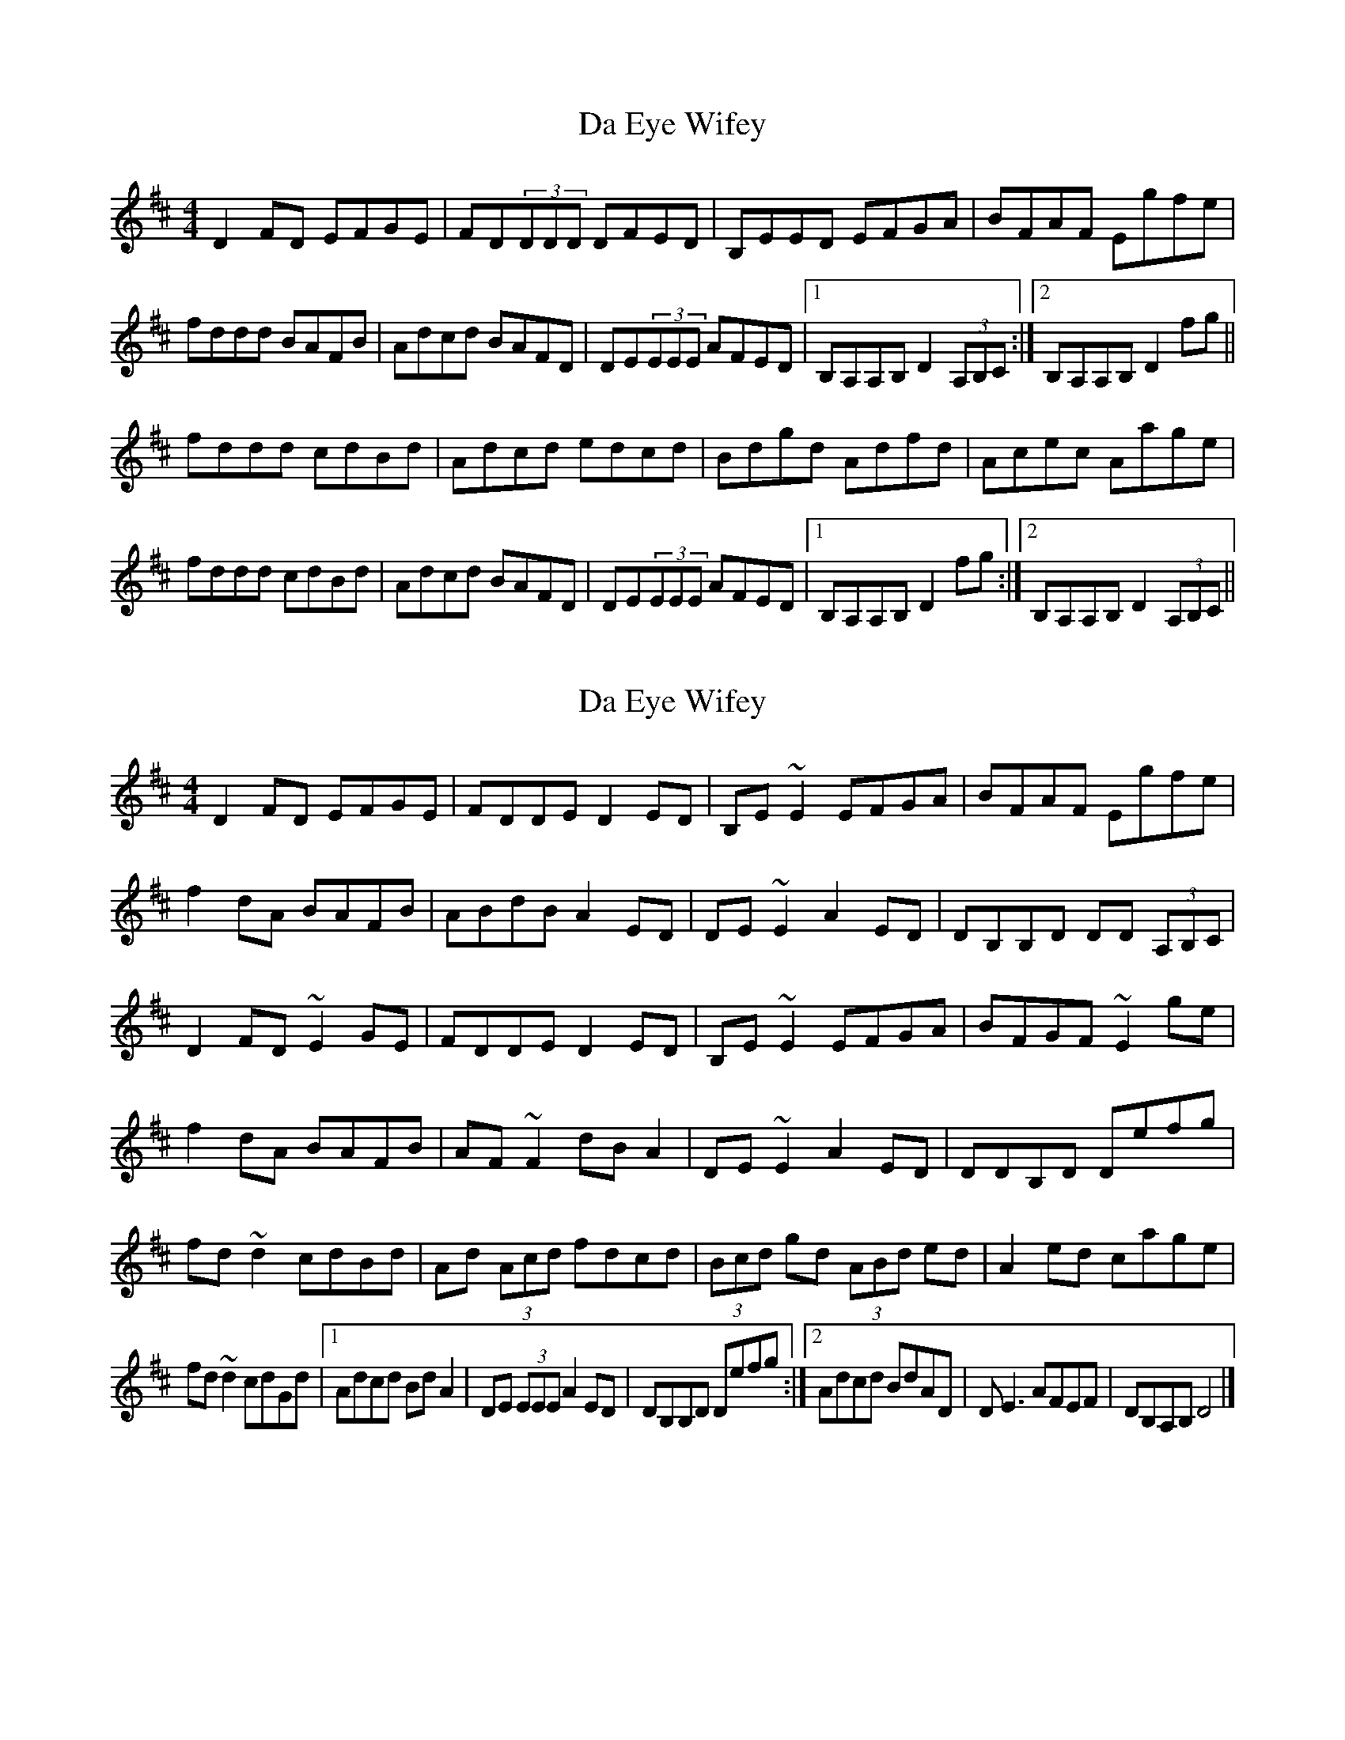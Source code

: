 X: 1
T: Da Eye Wifey
Z: patrick cavanagh
S: https://thesession.org/tunes/4201#setting4201
R: reel
M: 4/4
L: 1/8
K: Dmaj
D2FD EFGE|FD(3DDD DFED|B,EED EFGA|BFAF Egfe|
fddd BAFB|Adcd BAFD|DE(3EEE AFED|1 B,A,A,B, D2(3A,B,C:|2 B,A,A,B, D2fg||
fddd cdBd|Adcd edcd|Bdgd Adfd|Acec Aage|
fddd cdBd|Adcd BAFD|DE(3EEE AFED|1 B,A,A,B, D2fg:|2 B,A,A,B, D2(3A,B,C||
X: 2
T: Da Eye Wifey
Z: Sean B.
S: https://thesession.org/tunes/4201#setting16963
R: reel
M: 4/4
L: 1/8
K: Dmaj
D2FD EFGE|FDDE D2ED|B,E~E2 EFGA|BFAF Egfe|f2dA BAFB|ABdB A2ED|DE~E2 A2ED|DB,B,D DD (3A,B,C|D2FD ~E2GE|FDDE D2ED|B,E~E2 EFGA|BFGF ~E2ge|f2dA BAFB|AF~F2 dBA2|DE~E2 A2ED|DDB,D Defg|fd~d2 cdBd|Ad (3Acd fdcd|(3Bcd gd (3ABd ed|A2ed cage|fd~d2 cdGd|1 Adcd BdA2|DE (3EEE A2ED| DB,B,D Defg:|2 Adcd BdAD|DE3 AFEF| DB,A,B, D4|]
